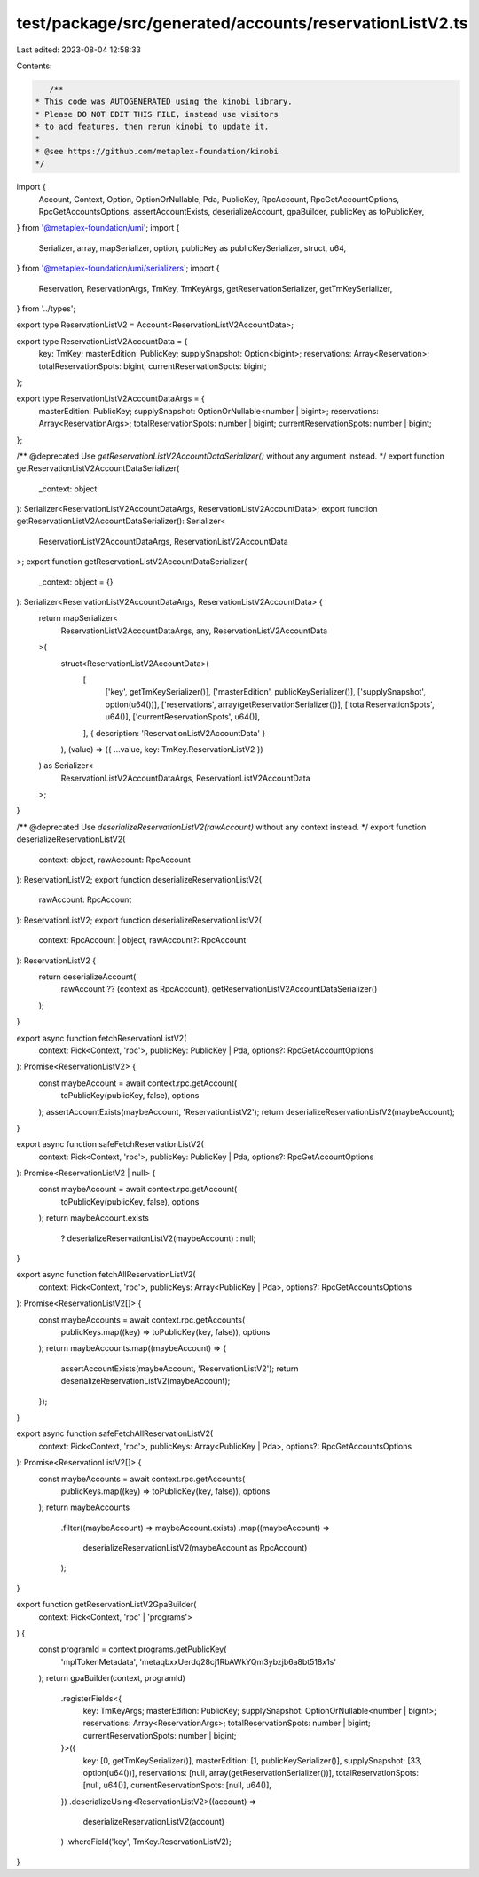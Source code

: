 test/package/src/generated/accounts/reservationListV2.ts
========================================================

Last edited: 2023-08-04 12:58:33

Contents:

.. code-block:: ts

    /**
 * This code was AUTOGENERATED using the kinobi library.
 * Please DO NOT EDIT THIS FILE, instead use visitors
 * to add features, then rerun kinobi to update it.
 *
 * @see https://github.com/metaplex-foundation/kinobi
 */

import {
  Account,
  Context,
  Option,
  OptionOrNullable,
  Pda,
  PublicKey,
  RpcAccount,
  RpcGetAccountOptions,
  RpcGetAccountsOptions,
  assertAccountExists,
  deserializeAccount,
  gpaBuilder,
  publicKey as toPublicKey,
} from '@metaplex-foundation/umi';
import {
  Serializer,
  array,
  mapSerializer,
  option,
  publicKey as publicKeySerializer,
  struct,
  u64,
} from '@metaplex-foundation/umi/serializers';
import {
  Reservation,
  ReservationArgs,
  TmKey,
  TmKeyArgs,
  getReservationSerializer,
  getTmKeySerializer,
} from '../types';

export type ReservationListV2 = Account<ReservationListV2AccountData>;

export type ReservationListV2AccountData = {
  key: TmKey;
  masterEdition: PublicKey;
  supplySnapshot: Option<bigint>;
  reservations: Array<Reservation>;
  totalReservationSpots: bigint;
  currentReservationSpots: bigint;
};

export type ReservationListV2AccountDataArgs = {
  masterEdition: PublicKey;
  supplySnapshot: OptionOrNullable<number | bigint>;
  reservations: Array<ReservationArgs>;
  totalReservationSpots: number | bigint;
  currentReservationSpots: number | bigint;
};

/** @deprecated Use `getReservationListV2AccountDataSerializer()` without any argument instead. */
export function getReservationListV2AccountDataSerializer(
  _context: object
): Serializer<ReservationListV2AccountDataArgs, ReservationListV2AccountData>;
export function getReservationListV2AccountDataSerializer(): Serializer<
  ReservationListV2AccountDataArgs,
  ReservationListV2AccountData
>;
export function getReservationListV2AccountDataSerializer(
  _context: object = {}
): Serializer<ReservationListV2AccountDataArgs, ReservationListV2AccountData> {
  return mapSerializer<
    ReservationListV2AccountDataArgs,
    any,
    ReservationListV2AccountData
  >(
    struct<ReservationListV2AccountData>(
      [
        ['key', getTmKeySerializer()],
        ['masterEdition', publicKeySerializer()],
        ['supplySnapshot', option(u64())],
        ['reservations', array(getReservationSerializer())],
        ['totalReservationSpots', u64()],
        ['currentReservationSpots', u64()],
      ],
      { description: 'ReservationListV2AccountData' }
    ),
    (value) => ({ ...value, key: TmKey.ReservationListV2 })
  ) as Serializer<
    ReservationListV2AccountDataArgs,
    ReservationListV2AccountData
  >;
}

/** @deprecated Use `deserializeReservationListV2(rawAccount)` without any context instead. */
export function deserializeReservationListV2(
  context: object,
  rawAccount: RpcAccount
): ReservationListV2;
export function deserializeReservationListV2(
  rawAccount: RpcAccount
): ReservationListV2;
export function deserializeReservationListV2(
  context: RpcAccount | object,
  rawAccount?: RpcAccount
): ReservationListV2 {
  return deserializeAccount(
    rawAccount ?? (context as RpcAccount),
    getReservationListV2AccountDataSerializer()
  );
}

export async function fetchReservationListV2(
  context: Pick<Context, 'rpc'>,
  publicKey: PublicKey | Pda,
  options?: RpcGetAccountOptions
): Promise<ReservationListV2> {
  const maybeAccount = await context.rpc.getAccount(
    toPublicKey(publicKey, false),
    options
  );
  assertAccountExists(maybeAccount, 'ReservationListV2');
  return deserializeReservationListV2(maybeAccount);
}

export async function safeFetchReservationListV2(
  context: Pick<Context, 'rpc'>,
  publicKey: PublicKey | Pda,
  options?: RpcGetAccountOptions
): Promise<ReservationListV2 | null> {
  const maybeAccount = await context.rpc.getAccount(
    toPublicKey(publicKey, false),
    options
  );
  return maybeAccount.exists
    ? deserializeReservationListV2(maybeAccount)
    : null;
}

export async function fetchAllReservationListV2(
  context: Pick<Context, 'rpc'>,
  publicKeys: Array<PublicKey | Pda>,
  options?: RpcGetAccountsOptions
): Promise<ReservationListV2[]> {
  const maybeAccounts = await context.rpc.getAccounts(
    publicKeys.map((key) => toPublicKey(key, false)),
    options
  );
  return maybeAccounts.map((maybeAccount) => {
    assertAccountExists(maybeAccount, 'ReservationListV2');
    return deserializeReservationListV2(maybeAccount);
  });
}

export async function safeFetchAllReservationListV2(
  context: Pick<Context, 'rpc'>,
  publicKeys: Array<PublicKey | Pda>,
  options?: RpcGetAccountsOptions
): Promise<ReservationListV2[]> {
  const maybeAccounts = await context.rpc.getAccounts(
    publicKeys.map((key) => toPublicKey(key, false)),
    options
  );
  return maybeAccounts
    .filter((maybeAccount) => maybeAccount.exists)
    .map((maybeAccount) =>
      deserializeReservationListV2(maybeAccount as RpcAccount)
    );
}

export function getReservationListV2GpaBuilder(
  context: Pick<Context, 'rpc' | 'programs'>
) {
  const programId = context.programs.getPublicKey(
    'mplTokenMetadata',
    'metaqbxxUerdq28cj1RbAWkYQm3ybzjb6a8bt518x1s'
  );
  return gpaBuilder(context, programId)
    .registerFields<{
      key: TmKeyArgs;
      masterEdition: PublicKey;
      supplySnapshot: OptionOrNullable<number | bigint>;
      reservations: Array<ReservationArgs>;
      totalReservationSpots: number | bigint;
      currentReservationSpots: number | bigint;
    }>({
      key: [0, getTmKeySerializer()],
      masterEdition: [1, publicKeySerializer()],
      supplySnapshot: [33, option(u64())],
      reservations: [null, array(getReservationSerializer())],
      totalReservationSpots: [null, u64()],
      currentReservationSpots: [null, u64()],
    })
    .deserializeUsing<ReservationListV2>((account) =>
      deserializeReservationListV2(account)
    )
    .whereField('key', TmKey.ReservationListV2);
}


